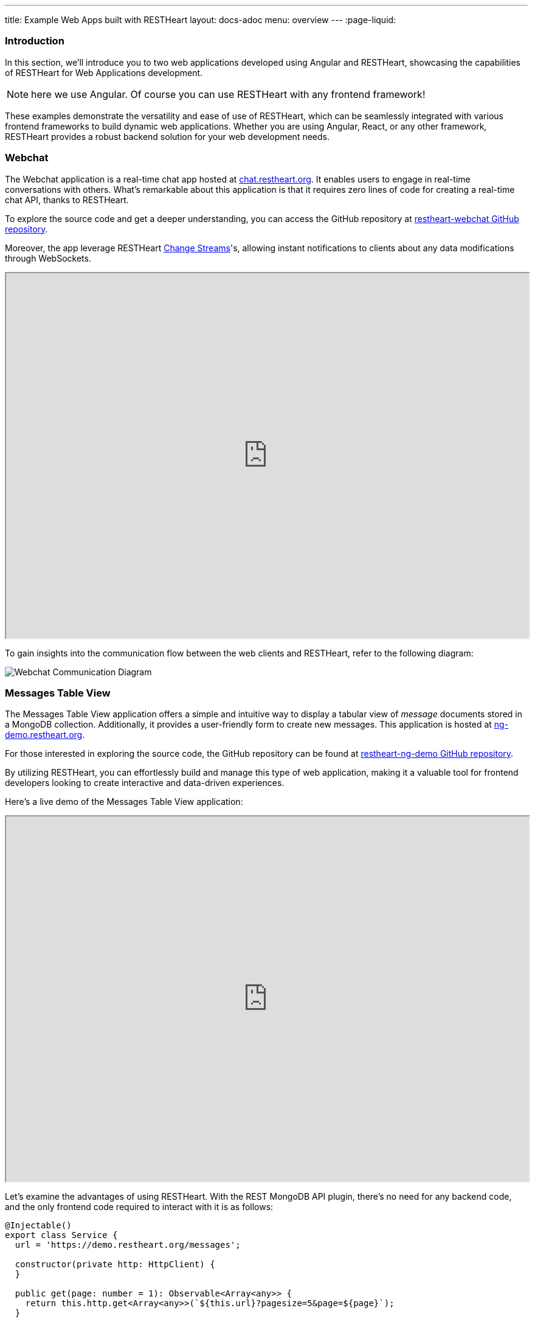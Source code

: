 ---
title: Example Web Apps built with RESTHeart
layout: docs-adoc
menu: overview
---
:page-liquid:

=== Introduction

In this section, we'll introduce you to two web applications developed using Angular and RESTHeart, showcasing the capabilities of RESTHeart for Web Applications development.

NOTE: here we use Angular. Of course you can use RESTHeart with any frontend framework!

These examples demonstrate the versatility and ease of use of RESTHeart, which can be seamlessly integrated with various frontend frameworks to build dynamic web applications. Whether you are using Angular, React, or any other framework, RESTHeart provides a robust backend solution for your web development needs.

=== Webchat

The Webchat application is a real-time chat app hosted at link:https://chat.restheart.org[chat.restheart.org^]. It enables users to engage in real-time conversations with others. What's remarkable about this application is that it requires zero lines of code for creating a real-time chat API, thanks to RESTHeart.

To explore the source code and get a deeper understanding, you can access the GitHub repository at link:https://github.com/SoftInstigate/restheart-webchat[restheart-webchat GitHub repository^].

Moreover, the app leverage RESTHeart link:/docs/mongodb-websocket[Change Streams]'s, allowing instant notifications to clients about any data modifications through WebSockets.

[.iframe]
++++
<iframe src="https://chat.restheart.org" width="100%" height="600px" title="restheat-webchat"></iframe>
++++

[.mt-4]
To gain insights into the communication flow between the web clients and RESTHeart, refer to the following diagram:

[.img-fluid]
image::/images/webchat-diagram.gif[Webchat Communication Diagram]

=== Messages Table View

The Messages Table View application offers a simple and intuitive way to display a tabular view of _message_ documents stored in a MongoDB collection. Additionally, it provides a user-friendly form to create new messages. This application is hosted at link:https://ng-demo.restheart.org[ng-demo.restheart.org^].

For those interested in exploring the source code, the GitHub repository can be found at link:https://github.com/SoftInstigate/restheart-ng-demo[restheart-ng-demo GitHub repository^].

By utilizing RESTHeart, you can effortlessly build and manage this type of web application, making it a valuable tool for frontend developers looking to create interactive and data-driven experiences.

Here's a live demo of the Messages Table View application:

[.iframe]
++++
<iframe src="https://ng-demo.restheart.org" width="100%" height="600px" title="restheart-ng-demo"></iframe>
++++

[.mt-4]
Let's examine the advantages of using RESTHeart. With the REST MongoDB API plugin, there's no need for any backend code, and the only frontend code required to interact with it is as follows:

[source,typescript]
----
@Injectable()
export class Service {
  url = 'https://demo.restheart.org/messages';

  constructor(private http: HttpClient) {
  }

  public get(page: number = 1): Observable<Array<any>> {
    return this.http.get<Array<any>>(`${this.url}?pagesize=5&page=${page}`);
  }

  public size(): Observable<any> {
    return this.http.get(`${this.url}/_size`);
  }

  public post(data: any): Observable<any> {
    const _data = {
      message: data.message,
      from: data.from
    };

    return this.http.post(this.url, _data);
  }
}
----

=== Sending a Message Using cURL

In this section, we'll demonstrate how to send a chat message using the API with `curl`. By sending a POST request to link:https://demo.restheart.org/messages[demo.restheart.org/messages^], you can interact with the chat application programmatically.

To send a message, use the following cURL command:

[source,bash]
----
$ curl -i -H "Content-Type: application/json" -X POST https://demo.restheart.org/messages/ -d '{"from":"you", "message":"RESTHeart rocks!!" }'

HTTP/1.1 201 Created
----

++++
{% include code-header.html
    link="http://restninja.io/share/1fd808b1f51037c8b2b36d43d6bc315a0325029c/3"
%}
++++